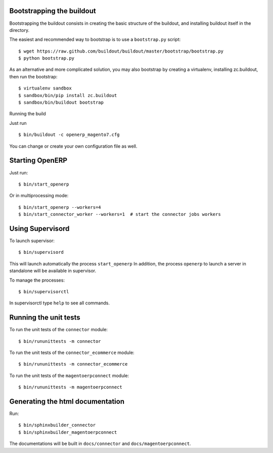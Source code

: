 Bootstrapping the buildout
--------------------------

Bootstrapping the buildout consists in creating the basic structure of
the buildout, and installing buildout itself in the directory.

The easiest and recommended way to bootstrap is to use a
``bootstrap.py`` script::

  $ wget https://raw.github.com/buildout/buildout/master/bootstrap/bootstrap.py
  $ python bootstrap.py

As an alternative and more complicated solution, you may also bootstrap
by creating a virtualenv, installing zc.buildout, then run the
bootstrap::

  $ virtualenv sandbox
  $ sandbox/bin/pip install zc.buildout
  $ sandbox/bin/buildout bootstrap

Running the build

Just run ::

  $ bin/buildout -c openerp_magento7.cfg

You can change or create your own configuration file as well.


Starting OpenERP
----------------

Just run::

  $ bin/start_openerp

Or in multiprocessing mode::

  $ bin/start_openerp --workers=4
  $ bin/start_connector_worker --workers=1  # start the connector jobs workers

Using Supervisord
-----------------

To launch supervisor::

  $ bin/supervisord

This will launch automatically the process ``start_openerp`` In
addition, the process ``openerp`` to launch a server in standalone will
be available in supervisor.

To manage the processes::

  $ bin/supervisorctl

In supervisorctl type ``help`` to see all commands.

Running the unit tests
----------------------

To run the unit tests of the ``connector`` module::

  $ bin/rununittests -m connector

To run the unit tests of the ``connector_ecommerce`` module::

  $ bin/rununittests -m connector_ecommerce

To run the unit tests of the ``magentoerpconnect`` module::

  $ bin/rununittests -m magentoerpconnect

Generating the html documentation
---------------------------------

Run::

  $ bin/sphinxbuilder_connector
  $ bin/sphinxbuilder_magentoerpconnect

The documentations will be built in ``docs/connector`` and
``docs/magentoerpconnect``.
